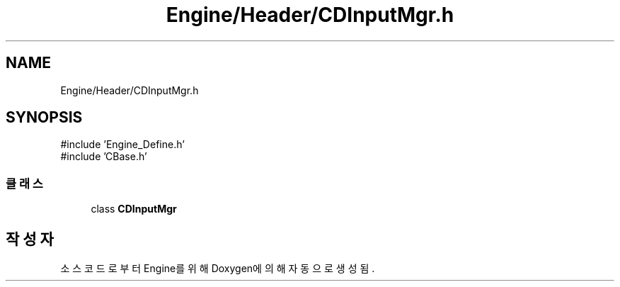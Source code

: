 .TH "Engine/Header/CDInputMgr.h" 3 "Version 1.0" "Engine" \" -*- nroff -*-
.ad l
.nh
.SH NAME
Engine/Header/CDInputMgr.h
.SH SYNOPSIS
.br
.PP
\fR#include 'Engine_Define\&.h'\fP
.br
\fR#include 'CBase\&.h'\fP
.br

.SS "클래스"

.in +1c
.ti -1c
.RI "class \fBCDInputMgr\fP"
.br
.in -1c
.SH "작성자"
.PP 
소스 코드로부터 Engine를 위해 Doxygen에 의해 자동으로 생성됨\&.
